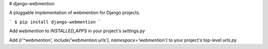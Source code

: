 # django-webmention

A pluggable implementation of webmention for Django projects.

```
$ pip install django-webmention
```

Add `webmention` to `INSTALLED_APPS` in your project's `settings.py`

Add `(r'^webmention', include('webmention.urls'), namespace='webmention')` to your project's top-level `urls.py`
